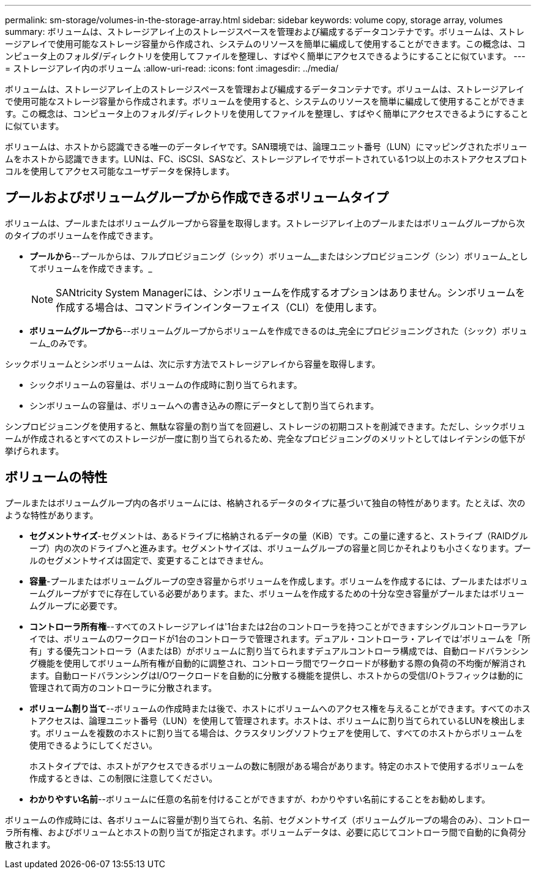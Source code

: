 ---
permalink: sm-storage/volumes-in-the-storage-array.html 
sidebar: sidebar 
keywords: volume copy, storage array, volumes 
summary: ボリュームは、ストレージアレイ上のストレージスペースを管理および編成するデータコンテナです。ボリュームは、ストレージアレイで使用可能なストレージ容量から作成され、システムのリソースを簡単に編成して使用することができます。この概念は、コンピュータ上のフォルダ/ディレクトリを使用してファイルを整理し、すばやく簡単にアクセスできるようにすることに似ています。 
---
= ストレージアレイ内のボリューム
:allow-uri-read: 
:icons: font
:imagesdir: ../media/


[role="lead"]
ボリュームは、ストレージアレイ上のストレージスペースを管理および編成するデータコンテナです。ボリュームは、ストレージアレイで使用可能なストレージ容量から作成されます。ボリュームを使用すると、システムのリソースを簡単に編成して使用することができます。この概念は、コンピュータ上のフォルダ/ディレクトリを使用してファイルを整理し、すばやく簡単にアクセスできるようにすることに似ています。

ボリュームは、ホストから認識できる唯一のデータレイヤです。SAN環境では、論理ユニット番号（LUN）にマッピングされたボリュームをホストから認識できます。LUNは、FC、iSCSI、SASなど、ストレージアレイでサポートされている1つ以上のホストアクセスプロトコルを使用してアクセス可能なユーザデータを保持します。



== プールおよびボリュームグループから作成できるボリュームタイプ

ボリュームは、プールまたはボリュームグループから容量を取得します。ストレージアレイ上のプールまたはボリュームグループから次のタイプのボリュームを作成できます。

* *プールから*--プールからは、フルプロビジョニング（シック）ボリューム__またはシンプロビジョニング（シン）ボリューム_としてボリュームを作成できます。_
+
[NOTE]
====
SANtricity System Managerには、シンボリュームを作成するオプションはありません。シンボリュームを作成する場合は、コマンドラインインターフェイス（CLI）を使用します。

====
* *ボリュームグループから*--ボリュームグループからボリュームを作成できるのは_完全にプロビジョニングされた（シック）ボリューム_のみです。


シックボリュームとシンボリュームは、次に示す方法でストレージアレイから容量を取得します。

* シックボリュームの容量は、ボリュームの作成時に割り当てられます。
* シンボリュームの容量は、ボリュームへの書き込みの際にデータとして割り当てられます。


シンプロビジョニングを使用すると、無駄な容量の割り当てを回避し、ストレージの初期コストを削減できます。ただし、シックボリュームが作成されるとすべてのストレージが一度に割り当てられるため、完全なプロビジョニングのメリットとしてはレイテンシの低下が挙げられます。



== ボリュームの特性

プールまたはボリュームグループ内の各ボリュームには、格納されるデータのタイプに基づいて独自の特性があります。たとえば、次のような特性があります。

* *セグメントサイズ*-セグメントは、あるドライブに格納されるデータの量（KiB）です。この量に達すると、ストライプ（RAIDグループ）内の次のドライブへと進みます。セグメントサイズは、ボリュームグループの容量と同じかそれよりも小さくなります。プールのセグメントサイズは固定で、変更することはできません。
* *容量*-プールまたはボリュームグループの空き容量からボリュームを作成します。ボリュームを作成するには、プールまたはボリュームグループがすでに存在している必要があります。また、ボリュームを作成するための十分な空き容量がプールまたはボリュームグループに必要です。
* *コントローラ所有権*--すべてのストレージアレイは'1台または2台のコントローラを持つことができますシングルコントローラアレイでは、ボリュームのワークロードが1台のコントローラで管理されます。デュアル・コントローラ・アレイでは'ボリュームを「所有」する優先コントローラ（AまたはB）がボリュームに割り当てられますデュアルコントローラ構成では、自動ロードバランシング機能を使用してボリューム所有権が自動的に調整され、コントローラ間でワークロードが移動する際の負荷の不均衡が解消されます。自動ロードバランシングはI/Oワークロードを自動的に分散する機能を提供し、ホストからの受信I/Oトラフィックは動的に管理されて両方のコントローラに分散されます。
* *ボリューム割り当て*--ボリュームの作成時または後で、ホストにボリュームへのアクセス権を与えることができます。すべてのホストアクセスは、論理ユニット番号（LUN）を使用して管理されます。ホストは、ボリュームに割り当てられているLUNを検出します。ボリュームを複数のホストに割り当てる場合は、クラスタリングソフトウェアを使用して、すべてのホストからボリュームを使用できるようにしてください。
+
ホストタイプでは、ホストがアクセスできるボリュームの数に制限がある場合があります。特定のホストで使用するボリュームを作成するときは、この制限に注意してください。

* *わかりやすい名前*--ボリュームに任意の名前を付けることができますが、わかりやすい名前にすることをお勧めします。


ボリュームの作成時には、各ボリュームに容量が割り当てられ、名前、セグメントサイズ（ボリュームグループの場合のみ）、コントローラ所有権、およびボリュームとホストの割り当てが指定されます。ボリュームデータは、必要に応じてコントローラ間で自動的に負荷分散されます。
